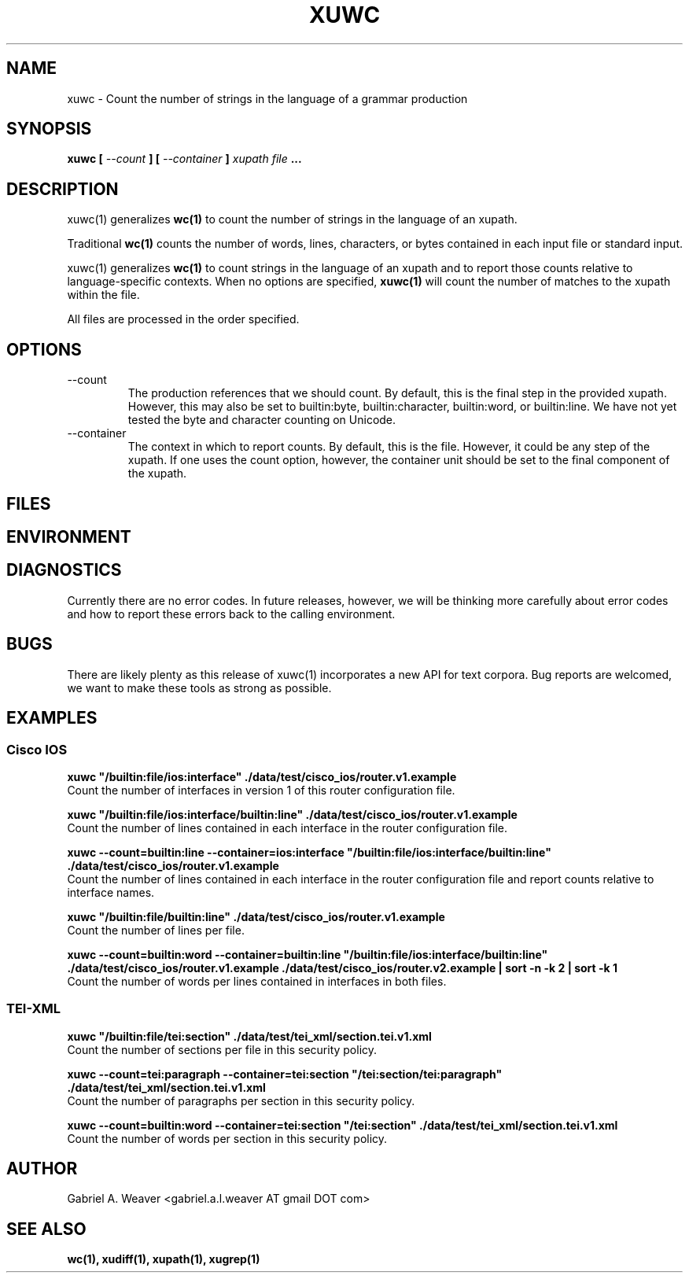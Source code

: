 .\" Process this file with 
.\" groff -man -Tascii xuwc.1
.\"
.TH XUWC 1 "June 2013" XUTools "User Manuals"
.SH NAME 
xuwc \- Count the number of strings in the language of a grammar production

.SH SYNOPSIS
.B  xuwc 
.B [ 
.I --count 
.B ]
.B [ 
.I --container
.B ]
.I xupath
.I file
.B ...

.SH DESCRIPTION
xuwc(1) 
generalizes 
.BR wc(1) 
to count the number of strings in the language
of an xupath.  

Traditional 
.BR wc(1) 
counts the number of words, lines, characters, or
bytes contained in each input file or standard input.  

xuwc(1) generalizes 
.BR wc(1) 
to count strings in the language of an xupath and to report those
counts relative to language-specific contexts.  When no options are
specified,
.BR xuwc(1) 
will count the number of matches to the xupath within the file.  

All files are processed in the order specified.

.SH OPTIONS
.IP --count
The production references that we should count.  By default, this is
the final step in the provided xupath.  However, this may also be set
to builtin:byte, builtin:character, builtin:word, or builtin:line.  
We have not yet tested the byte and character counting on Unicode.

.IP --container
The context in which to report counts.  By default, this is the file.
However, it could be any step of the xupath.  If one uses the count
option, however, the container unit should be set to the final component of
the xupath.

.SH FILES

.SH ENVIRONMENT

.SH DIAGNOSTICS
Currently there are no error codes.  In future releases, however, we
will be thinking more carefully about error codes and how to report
these errors back to the calling environment.

.SH BUGS
There are likely plenty as this release of xuwc(1) incorporates a new 
API for text corpora.  Bug reports are welcomed, we want to make these
tools as strong as possible.

.SH EXAMPLES

.SS Cisco IOS
.P
.B xuwc \(dq/builtin:file/ios:interface\(dq ./data/test/cisco_ios/router.v1.example 
.br
Count the number of interfaces in version 1 of this router configuration file.  

.P
.B xuwc \(dq/builtin:file/ios:interface/builtin:line\(dq ./data/test/cisco_ios/router.v1.example 
.br
Count the number of lines contained in each interface in the router configuration file.

.P
.B xuwc --count=builtin:line --container=ios:interface \(dq/builtin:file/ios:interface/builtin:line\(dq ./data/test/cisco_ios/router.v1.example 
.br
Count the number of lines contained in each interface in the router configuration file and report
counts relative to interface names.

.P
.B xuwc \(dq/builtin:file/builtin:line\(dq ./data/test/cisco_ios/router.v1.example 
.br
Count the number of lines per file.

.P
.B xuwc --count=builtin:word --container=builtin:line \(dq/builtin:file/ios:interface/builtin:line\(dq ./data/test/cisco_ios/router.v1.example ./data/test/cisco_ios/router.v2.example | sort -n -k 2 | sort -k 1
.br 
Count the number of words per lines contained in interfaces in both files.

.SS TEI-XML
.P
.B xuwc \(dq/builtin:file/tei:section\(dq ./data/test/tei_xml/section.tei.v1.xml
.br
Count the number of sections per file in this security policy.

.P
.B xuwc --count=tei:paragraph --container=tei:section \(dq/tei:section/tei:paragraph\(dq ./data/test/tei_xml/section.tei.v1.xml
.br
Count the number of paragraphs per section in this security policy.

.P
.B xuwc --count=builtin:word --container=tei:section \(dq/tei:section\(dq ./data/test/tei_xml/section.tei.v1.xml 
.br
Count the number of words per section in this security policy.

.SH AUTHOR
Gabriel A. Weaver <gabriel.a.l.weaver AT gmail DOT com>

.SH SEE ALSO
.BR wc(1),
.BR xudiff(1),
.BR xupath(1),
.BR xugrep(1)
